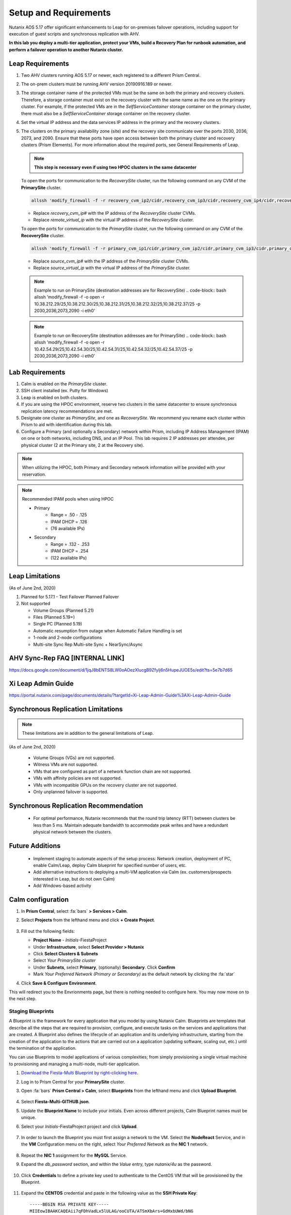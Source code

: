 .. _onpremleap1_setup:

----------------------
Setup and Requirements
----------------------

Nutanix AOS 5.17 offer significant enhancements to Leap for on-premises failover operations, including support for execution of guest scripts and synchronous replication with AHV.

**In this lab you deploy a multi-tier application, protect your VMs, build a Recovery Plan for runbook automation, and perform a failover operation to another Nutanix cluster.**

Leap Requirements
+++++++++++++++++

#. Two AHV clusters running AOS 5.17 or newer, each registered to a different Prism Central.

#. The on-prem clusters must be running AHV version 20190916.189 or newer.

#. The storage container name of the protected VMs must be the same on both the primary and recovery clusters. Therefore, a storage container must exist on the recovery cluster with the same name as the one on the primary cluster. For example, if the protected VMs are in the *SelfServiceContainer* storage container on the primary cluster, there must also be a *SelfServiceContainer* storage container on the recovery cluster.

#. Set the virtual IP address and the data services IP address in the primary and the recovery clusters.

#. The clusters on the primary availability zone (site) and the recovery site communicate over the ports 2030, 2036, 2073, and 2090. Ensure that these ports have open access between both the primary cluster and recovery clusters (Prism Elements). For more information about the required ports, see General Requirements of Leap.

   .. note:: **This step is necessary even if using two HPOC clusters in the same datacenter**

   To open the ports for communication to the *RecoverySite* cluster, run the following command on any CVM of the **PrimarySite** cluster.

   .. code-block:: bash

      allssh 'modify_firewall -f -r recovery_cvm_ip2/cidr,recovery_cvm_ip3/cidr,recovery_cvm_ip4/cidr,recovery_cvm_ip1/cidr,recovery_virtual_ip/cidr -p 2030,2036,2073,2090 -i eth0'

   - Replace *recovery_cvm_ip#* with the IP address of the *RecoverySite* cluster CVMs.

   - Replace *remote_virtual_ip* with the virtual IP address of the *RecoverySite* cluster.


   To open the ports for communication to the *PrimarySite* cluster, run the following command on any CVM of the **RecoverySite** cluster.

   .. code-block:: bash

      allssh 'modify_firewall -f -r primary_cvm_ip1/cidr,primary_cvm_ip2/cidr,primary_cvm_ip3/cidr,primary_cvm_ip4/cidr,primary_virtual_ip/cidr -p 2030,2036,2073,2090 -i eth0'

   - Replace *source_cvm_ip#* with the IP address of the *PrimarySite* cluster CVMs.

   - Replace *source_virtual_ip* with the virtual IP address of the *PrimarySite* cluster.

   .. note:: Example to run on PrimarySite (destination addresses are for RecoverySite)
      .. code-block:: bash
      allssh 'modify_firewall -f -o open -r 10.38.212.29/25,10.38.212.30/25,10.38.212.31/25,10.38.212.32/25,10.38.212.37/25 -p 2030,2036,2073,2090 -i eth0'

   .. note:: Example to run on RecoverySite (destination addresses are for PrimarySite)
      .. code-block:: bash
      allssh 'modify_firewall -f -o open -r 10.42.54.29/25,10.42.54.30/25,10.42.54.31/25,10.42.54.32/25,10.42.54.37/25 -p 2030,2036,2073,2090 -i eth0'


Lab Requirements
++++++++++++++++

#. Calm is enabled on the *PrimarySite* cluster.

#. SSH client installed (ex. Putty for Windows)

#. Leap is enabled on both clusters.

#. If you are using the HPOC environment, reserve two clusters in the same datacenter to ensure synchronous replication latency recommendations are met.

#. Designate one cluster as *PrimarySite*, and one as *RecoverySite*. We recommend you rename each cluster within Prism to aid with identification during this lab.

#. Configure a Primary (and optionally a Secondary) network within Prism, including IP Address Management (IPAM) on one or both networks, including DNS, and an IP Pool. This lab requires 2 IP addresses per attendee, per physical cluster (2 at the Primary site, 2 at the Recovery site).

.. note::

   When utilizing the HPOC, both Primary and Secondary network information will be provided with your reservation.

.. note::

   Recommended IPAM pools when using HPOC

   - Primary
      - Range = .50 - .125
      - IPAM DHCP = .126
      - (76 available IPs)

   - Secondary
      - Range = .132 - .253
      - IPAM DHCP = .254
      - (122 available IPs)

Leap Limitations
++++++++++++++++

(As of June 2nd, 2020)

#. Planned for 5.17.1
   - Test Failover Planned Failover

#. Not supported

   - Volume Groups (Planned 5.21)

   - Files (Planned 5.19+)

   - Single PC (Planned 5.19)

   - Automatic resumption from outage when Automatic Failure Handling is set

   - 1-node and 2-node configurations

   - Multi-site Sync Rep Multi-site Sync + NearSync/Async

AHV Sync-Rep FAQ [**INTERNAL LINK**]
++++++++++++++++++++++++++++++++++++

https://docs.google.com/document/d/1jqJ8bENTS8LW0oAOezXlucgB9Zfylj6n5HupeJUOE5s/edit?ts=5e7b7d65

Xi Leap Admin Guide
+++++++++++++++++++

https://portal.nutanix.com/page/documents/details/?targetId=Xi-Leap-Admin-Guide%3AXi-Leap-Admin-Guide

Synchronous Replication Limitations
+++++++++++++++++++++++++++++++++++

.. note::

   These limitations are in addition to the general limitations of Leap.

(As of June 2nd, 2020)

   - Volume Groups (VGs) are not supported.

   - Witness VMs are not supported.

   - VMs that are configured as part of a network function chain are not supported.

   - VMs with affinity policies are not supported.

   - VMs with incompatible GPUs on the recovery cluster are not supported.

   - Only unplanned failover is supported.

Synchronous Replication Recommendation
++++++++++++++++++++++++++++++++++++++

   - For optimal performance, Nutanix recommends that the round trip latency (RTT) between clusters be less than 5 ms. Maintain adequate bandwidth to accommodate peak writes and have a redundant physical network between the clusters.

Future Additions
++++++++++++++++

   - Implement staging to automate aspects of the setup process: Network creation, deployment of PC, enable Calm/Leap, deploy Calm blueprint for specified number of users, etc.

   - Add alternative instructions to deploying a multi-VM application via Calm (ex. customers/prospects interested in Leap, but do not own Calm)

   - Add Windows-based activity

Calm configuration
++++++++++++++++++

#. In **Prism Central**, select :fa:`bars` **> Services > Calm**.

#. Select **Projects** from the lefthand menu and click **+ Create Project**.

   .. figure:: images/Calm/23.png

#. Fill out the following fields:

   - **Project Name** - *Initials*\ -FiestaProject

   - Under **Infrastructure**, select **Select Provider > Nutanix**

   - Click **Select Clusters & Subnets**

   - Select *Your PrimarySite cluster*

   - Under **Subnets**, select **Primary**, (optionally) **Secondary**. Click **Confirm**

   - Mark *Your Preferred Network (Primary or Secondary)* as the default network by clicking the :fa:`star`

#. Click **Save & Configure Environment**.

This will redirect you to the Envrionments page, but there is nothing needed to configure here. You may now move on to the next step.

Staging Blueprints
..................

A Blueprint is the framework for every application that you model by using Nutanix Calm. Blueprints are templates that describe all the steps that are required to provision, configure, and execute tasks on the services and applications that are created. A Blueprint also defines the lifecycle of an application and its underlying infrastructure, starting from the creation of the application to the actions that are carried out on a application (updating software, scaling out, etc.) until the termination of the application.

You can use Blueprints to model applications of various complexities; from simply provisioning a single virtual machine to provisioning and managing a multi-node, multi-tier application.

#. `Download the Fiesta-Multi Blueprint by right-clicking here <https://github.com/vPeteWalker/leap_addon_bootcamp/raw/master/Fiesta-Multi-GITHUB.json>`_.

#. Log in to Prism Central for your **PrimarySite** cluster.

#. Open :fa:`bars` **Prism Central > Calm**, select **Blueprints** from the lefthand menu and click **Upload Blueprint**.

   .. figure:: images/Calm/25.png

#. Select **Fiesta-Multi-GITHUB.json**.

#. Update the **Blueprint Name** to include your initials. Even across different projects, Calm Blueprint names must be unique.

#. Select your *Initials*\ -FiestaProject project and click **Upload**.

   .. figure:: images/Calm/26.png

#. In order to launch the Blueprint you must first assign a network to the VM. Select the **NodeReact** Service, and in the **VM** Configuration menu on the right, select *Your Preferred Network* as the **NIC 1** network.

   .. figure:: images/Calm/27.png

#. Repeat the **NIC 1** assignment for the **MySQL** Service.

#. Expand the *db_password* section, and within the *Value* entry, type *nutanix/4u* as the password.

   .. figure:: images/Calm/db_password.png

#. Click **Credentials** to define a private key used to authenticate to the CentOS VM that will be provisioned by the Blueprint.

   .. figure:: images/Calm/27b.png

#. Expand the **CENTOS** credential and paste in the following value as the **SSH Private Key**:

   ::

      -----BEGIN RSA PRIVATE KEY-----
      MIIEowIBAAKCAQEAii7qFDhVadLx5lULAG/ooCUTA/ATSmXbArs+GdHxbUWd/bNG
      ZCXnaQ2L1mSVVGDxfTbSaTJ3En3tVlMtD2RjZPdhqWESCaoj2kXLYSiNDS9qz3SK
      6h822je/f9O9CzCTrw2XGhnDVwmNraUvO5wmQObCDthTXc72PcBOd6oa4ENsnuY9
      HtiETg29TZXgCYPFXipLBHSZYkBmGgccAeY9dq5ywiywBJLuoSovXkkRJk3cd7Gy
      hCRIwYzqfdgSmiAMYgJLrz/UuLxatPqXts2D8v1xqR9EPNZNzgd4QHK4of1lqsNR
      uz2SxkwqLcXSw0mGcAL8mIwVpzhPzwmENC5OrwIBJQKCAQB++q2WCkCmbtByyrAp
      6ktiukjTL6MGGGhjX/PgYA5IvINX1SvtU0NZnb7FAntiSz7GFrODQyFPQ0jL3bq0
      MrwzRDA6x+cPzMb/7RvBEIGdadfFjbAVaMqfAsul5SpBokKFLxU6lDb2CMdhS67c
      1K2Hv0qKLpHL0vAdEZQ2nFAMWETvVMzl0o1dQmyGzA0GTY8VYdCRsUbwNgvFMvBj
      8T/svzjpASDifa7IXlGaLrXfCH584zt7y+qjJ05O1G0NFslQ9n2wi7F93N8rHxgl
      JDE4OhfyaDyLL1UdBlBpjYPSUbX7D5NExLggWEVFEwx4JRaK6+aDdFDKbSBIidHf
      h45NAoGBANjANRKLBtcxmW4foK5ILTuFkOaowqj+2AIgT1ezCVpErHDFg0bkuvDk
      QVdsAJRX5//luSO30dI0OWWGjgmIUXD7iej0sjAPJjRAv8ai+MYyaLfkdqv1Oj5c
      oDC3KjmSdXTuWSYNvarsW+Uf2v7zlZlWesTnpV6gkZH3tX86iuiZAoGBAKM0mKX0
      EjFkJH65Ym7gIED2CUyuFqq4WsCUD2RakpYZyIBKZGr8MRni3I4z6Hqm+rxVW6Dj
      uFGQe5GhgPvO23UG1Y6nm0VkYgZq81TraZc/oMzignSC95w7OsLaLn6qp32Fje1M
      Ez2Yn0T3dDcu1twY8OoDuvWx5LFMJ3NoRJaHAoGBAJ4rZP+xj17DVElxBo0EPK7k
      7TKygDYhwDjnJSRSN0HfFg0agmQqXucjGuzEbyAkeN1Um9vLU+xrTHqEyIN/Jqxk
      hztKxzfTtBhK7M84p7M5iq+0jfMau8ykdOVHZAB/odHeXLrnbrr/gVQsAKw1NdDC
      kPCNXP/c9JrzB+c4juEVAoGBAJGPxmp/vTL4c5OebIxnCAKWP6VBUnyWliFhdYME
      rECvNkjoZ2ZWjKhijVw8Il+OAjlFNgwJXzP9Z0qJIAMuHa2QeUfhmFKlo4ku9LOF
      2rdUbNJpKD5m+IRsLX1az4W6zLwPVRHp56WjzFJEfGiRjzMBfOxkMSBSjbLjDm3Z
      iUf7AoGBALjvtjapDwlEa5/CFvzOVGFq4L/OJTBEBGx/SA4HUc3TFTtlY2hvTDPZ
      dQr/JBzLBUjCOBVuUuH3uW7hGhW+DnlzrfbfJATaRR8Ht6VU651T+Gbrr8EqNpCP
      gmznERCNf9Kaxl/hlyV5dZBe/2LIK+/jLGNu9EJLoraaCBFshJKF
      -----END RSA PRIVATE KEY-----

#. Click **Save** and click **Back** once the Blueprint has completed saving.

Deploy a multi-VM application via Calm
......................................

#. Open :fa:`bars` **> Services > Calm** and select **Blueprints** from the sidebar.

#. Select the **FiestaApp** Blueprint and click **Actions > Launch**.

   .. figure:: images/2.png

#. Fill out the following fields and then click **Create** to begin provisioning your application:

   - **Name of the Application** - *Initials*\ -FiestaApp
   - **user_initials** - *Initials*

.. figure:: images/Calm/BPinitials.png

#. Monitor the status of the application in the **Audit** tab and proceed once your application enters a **Running** state.

#. On the **Services** tab, select the **NodeReact** service and note the IP Address. This is the web server hosting the front end of your application.

#. Open http://*NodeReact-VM-IP-Address*:5001 in a new browser tab and validate you can access the Fiesta Inventory Management app.

   .. figure:: images/5.png

Installing Nutanix Guest Tools
++++++++++++++++++++++++++++++

#. Open :fa:`bars` **> Virtual Infrastructure > VMs**.

#. Select your *Initials*\ **-WebServer-...** VM and click **Actions > Update**.

#. Under **Disks**, click :fa:`eject` beside **CD-ROM** to unmount the Cloud-Init disk mounted during the Calm deployment.

#. Click **Save**.

#. Repeat **Steps 2-4** to eject the **CD-ROM** on your *Initials*\ **-MySQL-...** VM.

#. Select both VMs and click **Actions > Install NGT**.

   .. figure:: images/4.png

#. Select **Restart as soon as the install is completed** and click **Confirm & Enter Password**.

   .. figure:: images/4b.png

#. Provide the following credentials and click **Done** to begin the NGT installation:

   - **User Name** - centos
   - **Password** - nutanix/4u

   .. figure:: images/4c.png

#. Once both VMs have rebooted, validate both VMs now have empty CD-ROM drives and **NGT Status** displays **Latest** in Prism Central.

   .. figure:: images/6.png

Creating a new Availability Zone
++++++++++++++++++++++++++++++++

#. Log in to Prism Central for your **PrimarySite** cluster.

#. Open :fa:`bars` **> Administration > Availability Zones** and observe that a Local AZ has already been created by default. Click **Connect to Availability Zone**

.. figure:: images/AZ/1.png

#. In the *Availability Zone Type* dropdown, select **Physical Location**. Enter the IP, username, and password for the **RecoverySite** PC, and click **Connect**.

.. figure:: images/AZ/2.png

.. figure:: images/AZ/3.png

#. Observe that the **RecoverySite** cluster is now listed as *Physical*, and its *Connectivity Status* is listed as *Reachable*

**MOVE ONTO NEXT PART - ADD LINK HERE**
